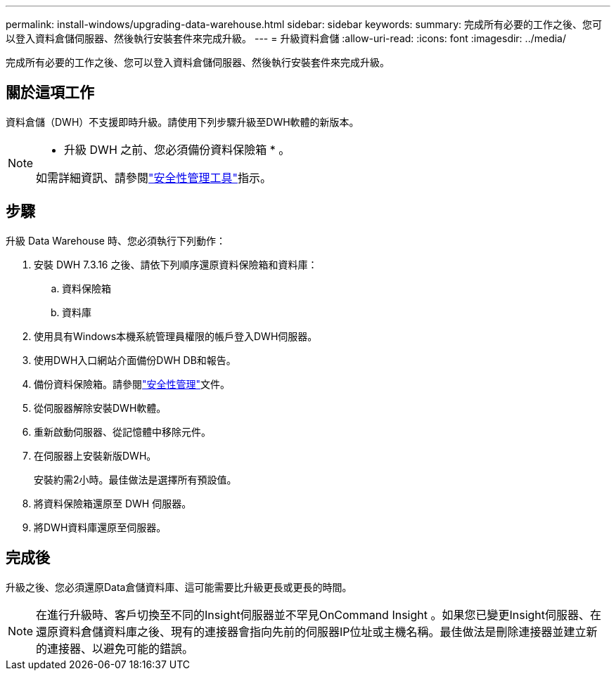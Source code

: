---
permalink: install-windows/upgrading-data-warehouse.html 
sidebar: sidebar 
keywords:  
summary: 完成所有必要的工作之後、您可以登入資料倉儲伺服器、然後執行安裝套件來完成升級。 
---
= 升級資料倉儲
:allow-uri-read: 
:icons: font
:imagesdir: ../media/


[role="lead"]
完成所有必要的工作之後、您可以登入資料倉儲伺服器、然後執行安裝套件來完成升級。



== 關於這項工作

資料倉儲（DWH）不支援即時升級。請使用下列步驟升級至DWH軟體的新版本。

[NOTE]
====
* 升級 DWH 之前、您必須備份資料保險箱 * 。

如需詳細資訊、請參閱link:../config-admin\/security-management.html["安全性管理工具"]指示。

====


== 步驟

升級 Data Warehouse 時、您必須執行下列動作：

. 安裝 DWH 7.3.16 之後、請依下列順序還原資料保險箱和資料庫：
+
.. 資料保險箱
.. 資料庫


. 使用具有Windows本機系統管理員權限的帳戶登入DWH伺服器。
. 使用DWH入口網站介面備份DWH DB和報告。
. 備份資料保險箱。請參閱link:../config-admin/security-management.html["安全性管理"]文件。
. 從伺服器解除安裝DWH軟體。
. 重新啟動伺服器、從記憶體中移除元件。
. 在伺服器上安裝新版DWH。
+
安裝約需2小時。最佳做法是選擇所有預設值。

. 將資料保險箱還原至 DWH 伺服器。
. 將DWH資料庫還原至伺服器。




== 完成後

升級之後、您必須還原Data倉儲資料庫、這可能需要比升級更長或更長的時間。

[NOTE]
====
在進行升級時、客戶切換至不同的Insight伺服器並不罕見OnCommand Insight 。如果您已變更Insight伺服器、在還原資料倉儲資料庫之後、現有的連接器會指向先前的伺服器IP位址或主機名稱。最佳做法是刪除連接器並建立新的連接器、以避免可能的錯誤。

====